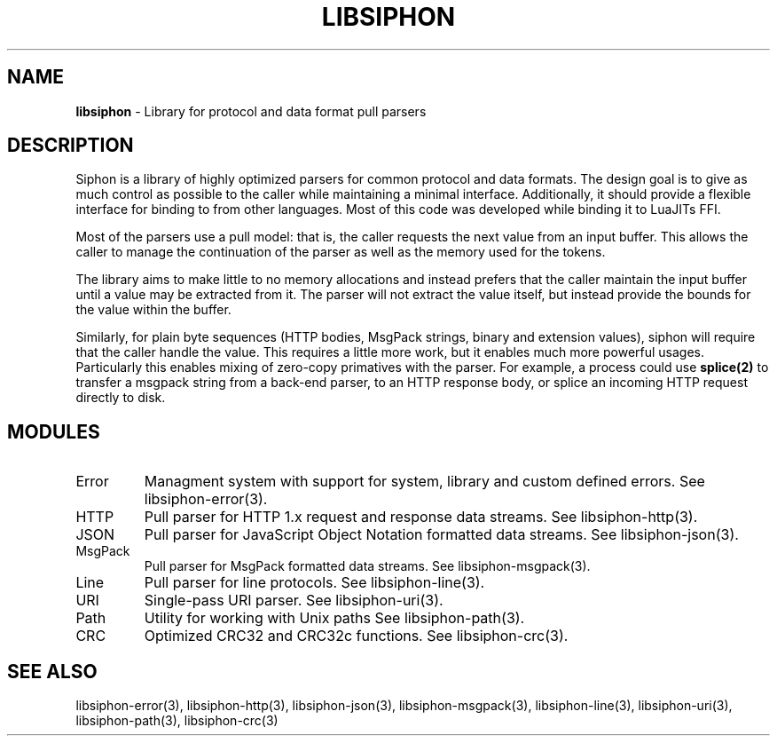 .\" generated with Ronn/v0.7.3
.\" http://github.com/rtomayko/ronn/tree/0.7.3
.
.TH "LIBSIPHON" "3" "October 2015" "Imgix" "libsiphon"
.
.SH "NAME"
\fBlibsiphon\fR \- Library for protocol and data format pull parsers
.
.SH "DESCRIPTION"
Siphon is a library of highly optimized parsers for common protocol and data formats\. The design goal is to give as much control as possible to the caller while maintaining a minimal interface\. Additionally, it should provide a flexible interface for binding to from other languages\. Most of this code was developed while binding it to LuaJITs FFI\.
.
.P
Most of the parsers use a pull model: that is, the caller requests the next value from an input buffer\. This allows the caller to manage the continuation of the parser as well as the memory used for the tokens\.
.
.P
The library aims to make little to no memory allocations and instead prefers that the caller maintain the input buffer until a value may be extracted from it\. The parser will not extract the value itself, but instead provide the bounds for the value within the buffer\.
.
.P
Similarly, for plain byte sequences (HTTP bodies, MsgPack strings, binary and extension values), siphon will require that the caller handle the value\. This requires a little more work, but it enables much more powerful usages\. Particularly this enables mixing of zero\-copy primatives with the parser\. For example, a process could use \fBsplice(2)\fR to transfer a msgpack string from a back\-end parser, to an HTTP response body, or splice an incoming HTTP request directly to disk\.
.
.SH "MODULES"
.
.TP
Error
Managment system with support for system, library and custom defined errors\. See libsiphon\-error(3)\.
.
.TP
HTTP
Pull parser for HTTP 1\.x request and response data streams\. See libsiphon\-http(3)\.
.
.TP
JSON
Pull parser for JavaScript Object Notation formatted data streams\. See libsiphon\-json(3)\.
.
.TP
MsgPack
Pull parser for MsgPack formatted data streams\. See libsiphon\-msgpack(3)\.
.
.TP
Line
Pull parser for line protocols\. See libsiphon\-line(3)\.
.
.TP
URI
Single\-pass URI parser\. See libsiphon\-uri(3)\.
.
.TP
Path
Utility for working with Unix paths See libsiphon\-path(3)\.
.
.TP
CRC
Optimized CRC32 and CRC32c functions\. See libsiphon\-crc(3)\.
.
.SH "SEE ALSO"
libsiphon\-error(3), libsiphon\-http(3), libsiphon\-json(3), libsiphon\-msgpack(3), libsiphon\-line(3), libsiphon\-uri(3), libsiphon\-path(3), libsiphon\-crc(3)
